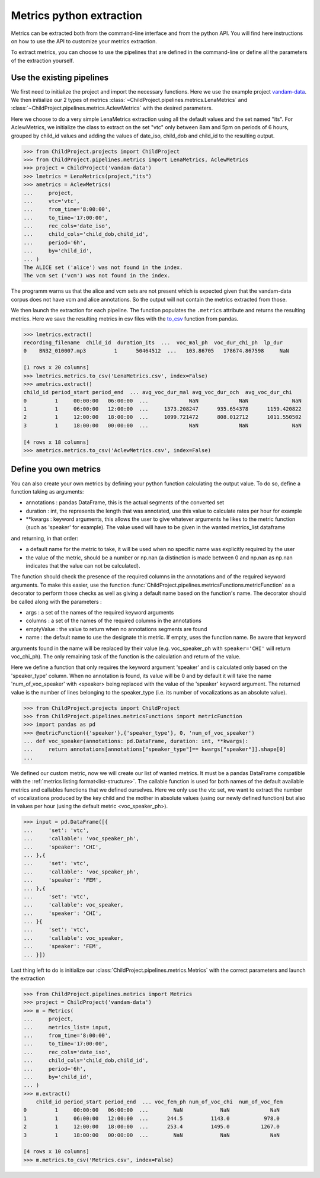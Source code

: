 Metrics python extraction
=========================

Metrics can be extracted both from the command-line interface and from the python API. 
You will find here instructions on how to use the API to customize your metrics 
extraction.

To extract metrics, you can choose to use the pipelines that are defined in the command-line 
or define all the parameters of the extraction yourself.

Use the existing pipelines
~~~~~~~~~~~~~~~~~~~~~~~~~~

We first need to initialize the project and import the necessary functions. Here we use
the example project `vandam-data <https://gin.g-node.org/LAAC-LSCP/vandam-data>`__. 
We then initialize our 2 types of metrics :class:`~ChildProject.pipelines.metrics.LenaMetrics` 
and :class:`~ChildProject.pipelines.metrics.AclewMetrics` with the desired parameters.

Here we choose to do a very simple LenaMetrics extraction using all the default values 
and the set named "its". For AclewMetrics, we initialize the class to extract on the set 
"vtc" only between 8am and 5pm on periods of 6 hours, grouped by child_id values and adding 
the values of date_iso, child_dob and child_id to the resulting output.

.. code:: python

    >>> from ChildProject.projects import ChildProject
    >>> from ChildProject.pipelines.metrics import LenaMetrics, AclewMetrics
    >>> project = ChildProject('vandam-data')
    >>> lmetrics = LenaMetrics(project,"its")
    >>> ametrics = AclewMetrics(
    ...     project,
    ...     vtc='vtc',
    ...     from_time='8:00:00',
    ...     to_time='17:00:00',
    ...     rec_cols='date_iso',
    ...     child_cols='child_dob,child_id',
    ...     period='6h',
    ...     by='child_id',
    ... )
    The ALICE set ('alice') was not found in the index.
    The vcm set ('vcm') was not found in the index.

The programm warns us that the alice and vcm sets are not present which is expected given 
that the vandam-data corpus does not have vcm and alice annotations. So the output will not 
contain the metrics extracted from those.

We then launch the extraction for each pipeline. The function populates the ``.metrics`` attribute 
and returns the resulting metrics. Here we save the resulting metrics in csv files with the 
`to_csv <https://pandas.pydata.org/docs/reference/api/pandas.DataFrame.to_csv.html>`__ function 
from pandas.

.. code:: python

    >>> lmetrics.extract()
    recording_filename  child_id  duration_its  ...  voc_mal_ph  voc_dur_chi_ph  lp_dur
    0    BN32_010007.mp3         1      50464512  ...   103.86705   178674.867598     NaN

    [1 rows x 20 columns]
    >>> lmetrics.metrics.to_csv('LenaMetrics.csv', index=False)
    >>> ametrics.extract()
    child_id period_start period_end  ... avg_voc_dur_mal avg_voc_dur_och  avg_voc_dur_chi
    0         1     00:00:00   06:00:00  ...             NaN             NaN              NaN
    1         1     06:00:00   12:00:00  ...     1373.208247      935.654378      1159.420822
    2         1     12:00:00   18:00:00  ...     1099.721472      808.012712      1011.550502
    3         1     18:00:00   00:00:00  ...             NaN             NaN              NaN

    [4 rows x 18 columns]
    >>> ametrics.metrics.to_csv('AclewMetrics.csv', index=False)

Define you own metrics
~~~~~~~~~~~~~~~~~~~~~~

You can also create your own metrics by defining your python function calculating the output value.
To do so, define a function 
taking as arguments:

- annotations : pandas DataFrame, this is the actual segments of the converted set
- duration : int, the represents the length that was annotated, use this value to calculate rates per hour for example
- \*\*kwargs : keyword arguments, this allows the user to give whatever arguments he likes to the metric function (such as 'speaker' for example). The value used will have to be given in the wanted metrics_list dataframe

and returning, in that order:

- a default name for the metric to take, it will be used when no specific name was explicitly required by the user
- the value of the metric, should be a number or np.nan (a distinction is made between 0 and np.nan as np.nan indicates that the value can not be calculated).

The function should check the presence of the required columns in the annotations and of the required keyword arguments. 
To make this easier, use the function :func:`ChildProject.pipelines.metricsFunctions.metricFunction` as a decorator 
to perform those checks as well as giving a default name based on the function's name.
The decorator should be called along with the parameters :

- args : a set of the names of the required keyword arguments
- columns : a set of the names of the required columns in the annotations
- emptyValue : the value to return when no annotations segments are found
- name : the default name to use the designate this metric. If empty, uses the function name. Be aware that keyword 

arguments found in the name will be replaced by their value (e.g. voc_speaker_ph with ``speaker='CHI'`` will return voc_chi_ph).
The only remaining task of the function is the calculation and return of the value.

Here we define a function that only requires the keyword argument 'speaker' and is calculated only based on the 
'speaker_type' column. When no annotation is found, its value will be 0 and by default it will take the name 
'num_of_voc_speaker' with <speaker> being replaced with the value of the 'speaker' keyword argument.
The returned value is the number of lines belonging to the speaker_type (i.e. its number of vocalizations as an 
absolute value).

.. code:: python

    >>> from ChildProject.projects import ChildProject
    >>> from ChildProject.pipelines.metricsFunctions import metricFunction
    >>> import pandas as pd
    >>> @metricFunction({'speaker'},{'speaker_type'}, 0, 'num_of_voc_speaker')
    ... def voc_speaker(annotations: pd.DataFrame, duration: int, **kwargs):
    ...     return annotations[annotations["speaker_type"]== kwargs["speaker"]].shape[0]
    ...

We defined our custom metric, now we will create our list of wanted metrics. It must be a pandas DataFrame compatible 
with the :ref:`metrics listing format<list-structure>`. The callable function is used for both names of the default available metrics and 
callables functions that we defined ourselves.
Here we only use the vtc set, we want to extract the number of vocalizations produced by the key child and the mother 
in absolute values (using our newly defined function) but also in values per hour (using the default metric 
<voc_speaker_ph>).

.. code:: python

    >>> input = pd.DataFrame([{
    ...     'set': 'vtc',
    ...     'callable': 'voc_speaker_ph',
    ...     'speaker': 'CHI',
    ... },{
    ...     'set': 'vtc',
    ...     'callable': 'voc_speaker_ph',
    ...     'speaker': 'FEM',
    ... },{
    ...     'set': 'vtc',
    ...     'callable': voc_speaker,
    ...     'speaker': 'CHI',
    ... }{
    ...     'set': 'vtc',
    ...     'callable': voc_speaker,
    ...     'speaker': 'FEM',
    ... }])
    
Last thing left to do is initialize our :class:`ChildProject.pipelines.metrics.Metrics` with the correct 
parameters and launch the extraction

.. code:: python

    >>> from ChildProject.pipelines.metrics import Metrics
    >>> project = ChildProject('vandam-data')
    >>> m = Metrics(
    ...     project,
    ...     metrics_list= input,
    ...     from_time='8:00:00',
    ...     to_time='17:00:00',
    ...     rec_cols='date_iso',
    ...     child_cols='child_dob,child_id',
    ...     period='6h',
    ...     by='child_id',
    ... )
    >>> m.extract()
        child_id period_start period_end  ... voc_fem_ph num_of_voc_chi  num_of_voc_fem
    0         1     00:00:00   06:00:00  ...        NaN            NaN             NaN
    1         1     06:00:00   12:00:00  ...      244.5         1143.0           978.0
    2         1     12:00:00   18:00:00  ...      253.4         1495.0          1267.0
    3         1     18:00:00   00:00:00  ...        NaN            NaN             NaN

    [4 rows x 10 columns]
    >>> m.metrics.to_csv('Metrics.csv', index=False)
